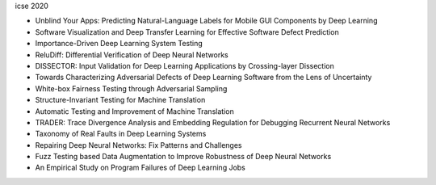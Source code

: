 icse 2020

- Unblind Your Apps: Predicting Natural-Language Labels for Mobile GUI Components by Deep Learning
	
- Software Visualization and Deep Transfer Learning for Effective Software Defect Prediction

- Importance-Driven Deep Learning System Testing

- ReluDiff: Differential Verification of Deep Neural Networks

- DISSECTOR: Input Validation for Deep Learning Applications by Crossing-layer Dissection

- Towards Characterizing Adversarial Defects of Deep Learning Software from the Lens of Uncertainty

- White-box Fairness Testing through Adversarial Sampling

- Structure-Invariant Testing for Machine Translation

- Automatic Testing and Improvement of Machine Translation

- TRADER: Trace Divergence Analysis and Embedding Regulation for Debugging Recurrent Neural Networks

- Taxonomy of Real Faults in Deep Learning Systems

- Repairing Deep Neural Networks: Fix Patterns and Challenges

- Fuzz Testing based Data Augmentation to Improve Robustness of Deep Neural Networks

- An Empirical Study on Program Failures of Deep Learning Jobs
